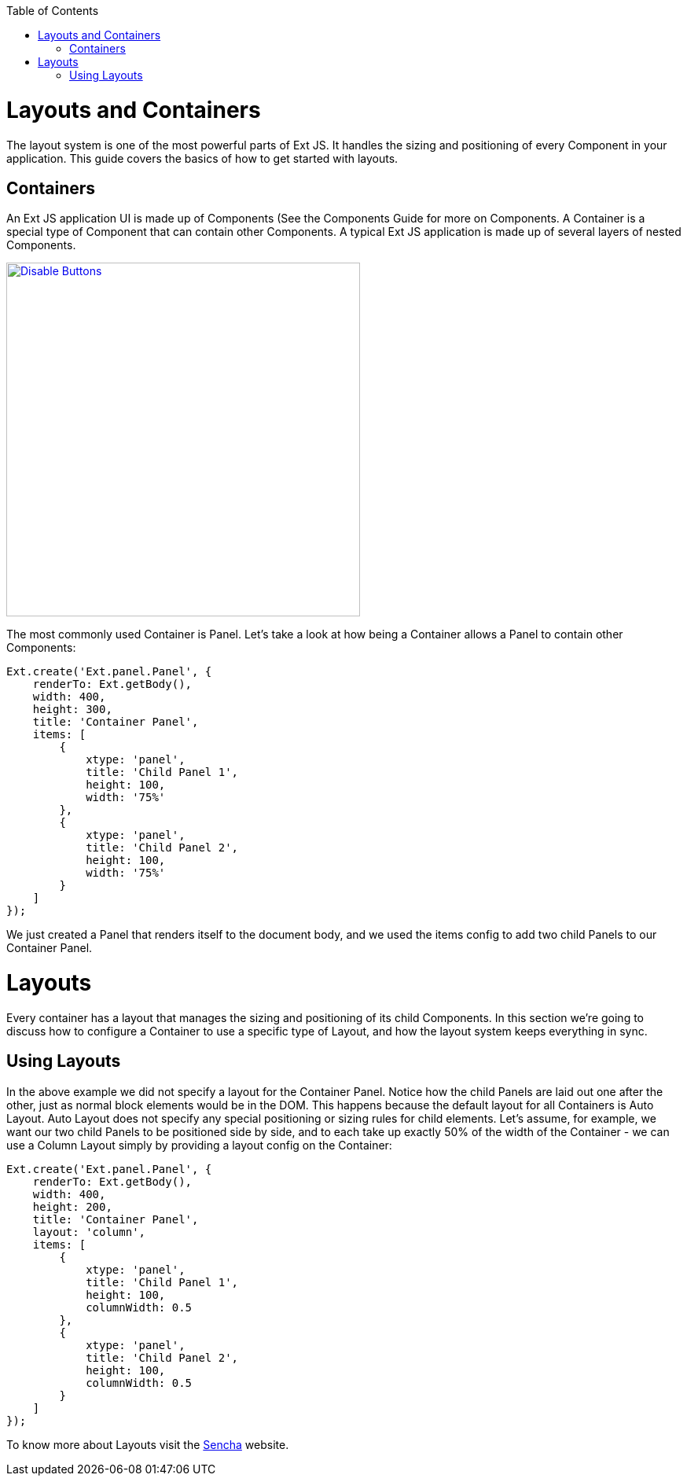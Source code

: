 :toc: macro
toc::[]

= Layouts and Containers
The layout system is one of the most powerful parts of Ext JS. It handles the sizing and positioning of every Component in your application. This guide covers the basics of how to get started with layouts.

== Containers

An Ext JS application UI is made up of Components (See the Components Guide for more on Components. A Container is a special type of Component that can contain other Components. A typical Ext JS application is made up of several layers of nested Components.

image::images/devon4sencha/layouts-positioning/devon_guide_sencha_layout_positioning.png[Disable Buttons,width="450",link="https://github.com/devonfw/devon-guide/wiki/images/devon4sencha/layouts-positioning/devon_guide_sencha_layout_positioning.png"]

The most commonly used Container is Panel. Let’s take a look at how being a Container allows a Panel to contain other Components:

[source,java]
----
Ext.create('Ext.panel.Panel', {
    renderTo: Ext.getBody(),
    width: 400,
    height: 300,
    title: 'Container Panel',
    items: [
        {
            xtype: 'panel',
            title: 'Child Panel 1',
            height: 100,
            width: '75%'
        },
        {
            xtype: 'panel',
            title: 'Child Panel 2',
            height: 100,
            width: '75%'
        }
    ]
});
----

We just created a Panel that renders itself to the document body, and we used the items config to add two child Panels to our Container Panel.

= Layouts

Every container has a layout that manages the sizing and positioning of its child Components. In this section we’re going to discuss how to configure a Container to use a specific type of Layout, and how the layout system keeps everything in sync.

== Using Layouts

In the above example we did not specify a layout for the Container Panel. Notice how the child Panels are laid out one after the other, just as normal block elements would be in the DOM. This happens because the default layout for all Containers is Auto Layout. Auto Layout does not specify any special positioning or sizing rules for child elements. Let’s assume, for example, we want our two child Panels to be positioned side by side, and to each take up exactly 50% of the width of the Container - we can use a Column Layout simply by providing a layout config on the Container:

[source,java]
----
Ext.create('Ext.panel.Panel', {
    renderTo: Ext.getBody(),
    width: 400,
    height: 200,
    title: 'Container Panel',
    layout: 'column',
    items: [
        {
            xtype: 'panel',
            title: 'Child Panel 1',
            height: 100,
            columnWidth: 0.5
        },
        {
            xtype: 'panel',
            title: 'Child Panel 2',
            height: 100,
            columnWidth: 0.5
        }
    ]
});
----

To know more about Layouts visit the https://docs.sencha.com/extjs/6.0/core_concepts/layouts.html[Sencha] website.

